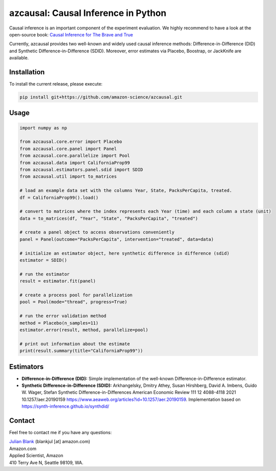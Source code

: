 azcausal: Causal Inference in Python
====================================================================

Causal inference is an important component of the experiment evaluation. We highly recommend to have a look at the open-source
book: `Causal Inference for The Brave and True <https://matheusfacure.github.io/python-causality-handbook/landing-page.html>`_


Currently, azcausal provides two well-known and widely used causal inference methods: Difference-in-Difference (DID) and
Synthetic Difference-in-Difference (SDID). Moreover, error estimates via Placebo, Boostrap, or JackKnife are available.


.. _Installation:

Installation
********************************************************************************


To install the current release, please execute:

.. code:: bash

    pip install git+https://github.com/amazon-science/azcausal.git


.. _Usage:

Usage
********************************************************************************


.. code:: python

    import numpy as np

    from azcausal.core.error import Placebo
    from azcausal.core.panel import Panel
    from azcausal.core.parallelize import Pool
    from azcausal.data import CaliforniaProp99
    from azcausal.estimators.panel.sdid import SDID
    from azcausal.util import to_matrices

    # load an example data set with the columns Year, State, PacksPerCapita, treated.
    df = CaliforniaProp99().load()

    # convert to matrices where the index represents each Year (time) and each column a state (unit)
    data = to_matrices(df, "Year", "State", "PacksPerCapita", "treated")

    # create a panel object to access observations conveniently
    panel = Panel(outcome="PacksPerCapita", intervention="treated", data=data)

    # initialize an estimator object, here synthetic difference in difference (sdid)
    estimator = SDID()

    # run the estimator
    result = estimator.fit(panel)

    # create a process pool for parallelization
    pool = Pool(mode="thread", progress=True)

    # run the error validation method
    method = Placebo(n_samples=11)
    estimator.error(result, method, parallelize=pool)

    # print out information about the estimate
    print(result.summary(title="CaliforniaProp99"))


.. image:: docs/source/images/sdid.png

.. _Estimators:

Estimators
********************************************************************************


- **Difference-in-Difference (DID):** Simple implementation of the well-known Difference-in-Difference estimator.
- **Synthetic Difference-in-Difference (SDID):** Arkhangelsky, Dmitry Athey, Susan Hirshberg, David A. Imbens, Guido W. Wager, Stefan Synthetic Difference-in-Differences American Economic Review 111 12 4088-4118 2021 10.1257/aer.20190159 https://www.aeaweb.org/articles?id=10.1257/aer.20190159. Implementation based on https://synth-inference.github.io/synthdid/

.. _Contact:

Contact
********************************************************************************

Feel free to contact me if you have any questions:

| `Julian Blank <http://julianblank.com>`_  (blankjul [at] amazon.com)
| Amazon.com
| Applied Scientist, Amazon
| 410 Terry Ave N, Seattle 98109, WA.



